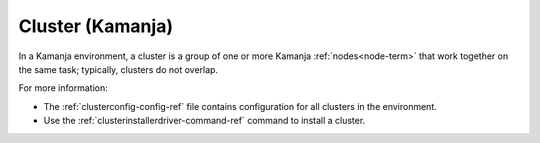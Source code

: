 
.. _cluster-term:

Cluster (Kamanja)
-----------------

In a Kamanja environment,
a cluster is a group of one or more Kamanja :ref:`nodes<node-term>`
that work together on the same task;
typically, clusters do not overlap.

For more information:

- The :ref:`clusterconfig-config-ref` file contains
  configuration for all clusters in the environment.
- Use the :ref:`clusterinstallerdriver-command-ref` command
  to install a cluster.


